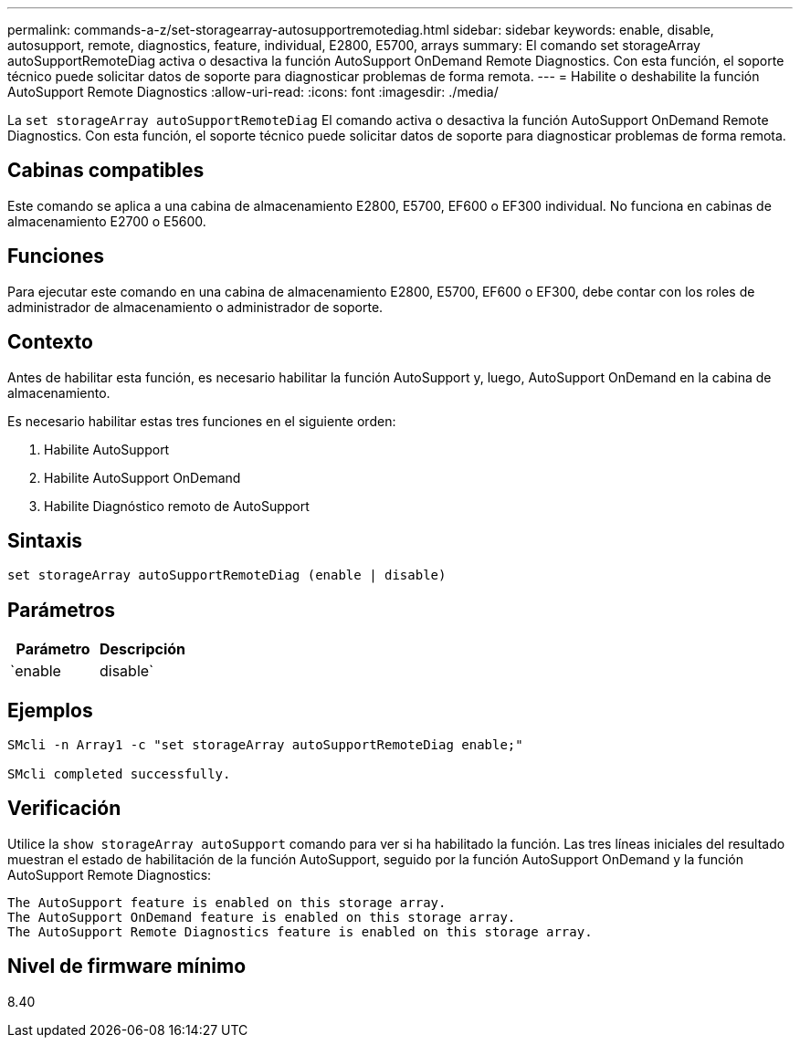 ---
permalink: commands-a-z/set-storagearray-autosupportremotediag.html 
sidebar: sidebar 
keywords: enable, disable, autosupport, remote, diagnostics, feature, individual, E2800, E5700, arrays 
summary: El comando set storageArray autoSupportRemoteDiag activa o desactiva la función AutoSupport OnDemand Remote Diagnostics. Con esta función, el soporte técnico puede solicitar datos de soporte para diagnosticar problemas de forma remota. 
---
= Habilite o deshabilite la función AutoSupport Remote Diagnostics
:allow-uri-read: 
:icons: font
:imagesdir: ./media/


[role="lead"]
La `set storageArray autoSupportRemoteDiag` El comando activa o desactiva la función AutoSupport OnDemand Remote Diagnostics. Con esta función, el soporte técnico puede solicitar datos de soporte para diagnosticar problemas de forma remota.



== Cabinas compatibles

Este comando se aplica a una cabina de almacenamiento E2800, E5700, EF600 o EF300 individual. No funciona en cabinas de almacenamiento E2700 o E5600.



== Funciones

Para ejecutar este comando en una cabina de almacenamiento E2800, E5700, EF600 o EF300, debe contar con los roles de administrador de almacenamiento o administrador de soporte.



== Contexto

Antes de habilitar esta función, es necesario habilitar la función AutoSupport y, luego, AutoSupport OnDemand en la cabina de almacenamiento.

Es necesario habilitar estas tres funciones en el siguiente orden:

. Habilite AutoSupport
. Habilite AutoSupport OnDemand
. Habilite Diagnóstico remoto de AutoSupport




== Sintaxis

[listing]
----
set storageArray autoSupportRemoteDiag (enable | disable)
----


== Parámetros

[cols="2*"]
|===
| Parámetro | Descripción 


 a| 
`enable | disable`
 a| 
Permite habilitar o deshabilitar la función AutoSupport Remote Diagnostics. Si AutoSupport y AutoSupport OnDemand están deshabilitadas, la acción de habilitación generará un error y solicitará al usuario que habilite esas funciones primero.

|===


== Ejemplos

[listing]
----

SMcli -n Array1 -c "set storageArray autoSupportRemoteDiag enable;"

SMcli completed successfully.
----


== Verificación

Utilice la `show storageArray autoSupport` comando para ver si ha habilitado la función. Las tres líneas iniciales del resultado muestran el estado de habilitación de la función AutoSupport, seguido por la función AutoSupport OnDemand y la función AutoSupport Remote Diagnostics:

[listing]
----
The AutoSupport feature is enabled on this storage array.
The AutoSupport OnDemand feature is enabled on this storage array.
The AutoSupport Remote Diagnostics feature is enabled on this storage array.
----


== Nivel de firmware mínimo

8.40
